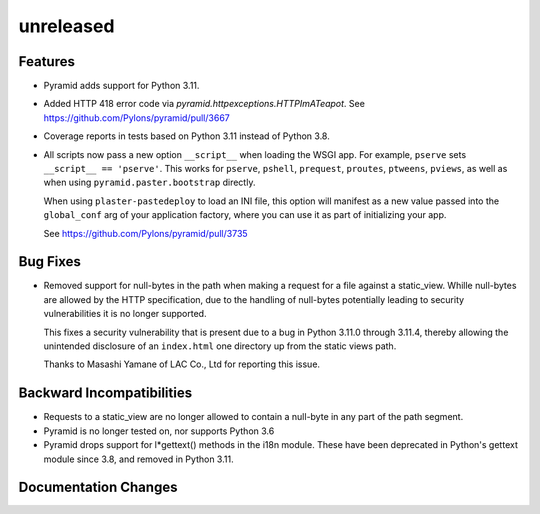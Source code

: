 unreleased
==========

Features
--------

- Pyramid adds support for Python 3.11.

- Added HTTP 418 error code via `pyramid.httpexceptions.HTTPImATeapot`.
  See https://github.com/Pylons/pyramid/pull/3667

- Coverage reports in tests based on Python 3.11 instead of Python 3.8.

- All scripts now pass a new option ``__script__`` when loading the WSGI app.
  For example, ``pserve`` sets ``__script__ == 'pserve'``. This works for
  ``pserve``, ``pshell``, ``prequest``, ``proutes``, ``ptweens``, ``pviews``,
  as well as when using ``pyramid.paster.bootstrap`` directly.

  When using ``plaster-pastedeploy`` to load an INI file, this option will
  manifest as a new value passed into the ``global_conf`` arg of your
  application factory, where you can use it as part of initializing your app.

  See https://github.com/Pylons/pyramid/pull/3735

Bug Fixes
---------

- Removed support for null-bytes in the path when making a request for a file
  against a static_view. Whille null-bytes are allowed by the HTTP
  specification, due to the handling of null-bytes potentially leading to
  security vulnerabilities it is no longer supported.

  This fixes a security vulnerability that is present due to a bug in Python
  3.11.0 through 3.11.4, thereby allowing the unintended disclosure of an
  ``index.html`` one directory up from the static views path.

  Thanks to Masashi Yamane of LAC Co., Ltd for reporting this issue.

Backward Incompatibilities
--------------------------

- Requests to a static_view are no longer allowed to contain a null-byte in any
  part of the path segment.
- Pyramid is no longer tested on, nor supports Python 3.6
- Pyramid drops support for l*gettext() methods in the i18n module.
  These have been deprecated in Python's gettext module since 3.8, and
  removed in Python 3.11.

Documentation Changes
---------------------
